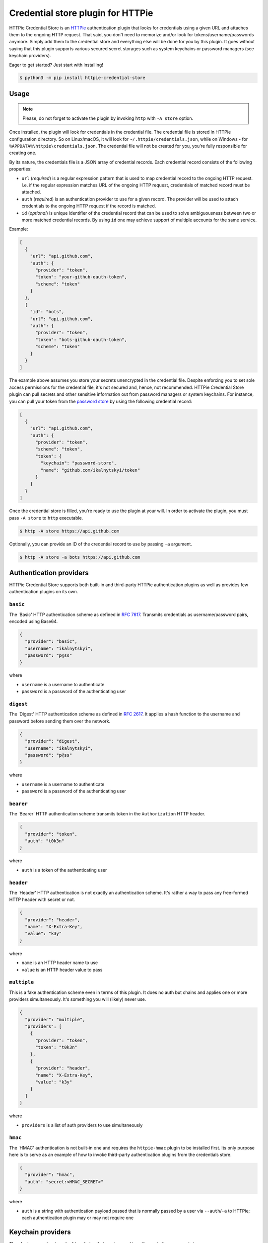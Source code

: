 Credential store plugin for HTTPie
==================================

HTTPie Credential Store is an `HTTPie`_ authentication plugin that looks
for credentials using a given URL and attaches them to the ongoing HTTP
request. That said, you don't need to memorize and/or look for
tokens/username/passwords anymore. Simply add them to the credential
store and everything else will be done for you by this plugin. It goes
without saying that this plugin supports various secured secret storages
such as system keychains or password managers (see keychain providers).

Eager to get started? Just start with installing!

.. code:: bash

   $ python3 -m pip install httpie-credential-store


Usage
-----

.. note:: Please, do not forget to activate the plugin by invoking
          ``http`` with ``-A store`` option.

Once installed, the plugin will look for credentials in the credential
file. The credential file is stored in HTTPie configuration directory.
So on Linux/macOS, it will look for ``~/.httpie/credentials.json``,
while on Windows - for ``%APPDATA%\httpie\credentials.json``. The
credential file will not be created for you, you're fully responsible
for creating one.

By its nature, the credentials file is a JSON array of credential
records. Each credential record consists of the following properties:

* ``url`` (*required*) is a regular expression pattern that is used to
  map credential record to the ongoing HTTP request. I.e. if the regular
  expression matches URL of the ongoing HTTP request, credentials of
  matched record must be attached.

* ``auth`` (*required*) is an authentication provider to use for a given
  record. The provider will be used to attach credentials to the ongoing
  HTTP request if the record is matched.

* ``id`` (*optional*) is unique identifier of the credential record that
  can be used to solve ambiguousness between two or more matched
  credential records. By using ``id`` one may achieve support of
  multiple accounts for the same service.

Example:

.. code:: json

   [
     {
       "url": "api.github.com",
       "auth": {
         "provider": "token",
         "token": "your-github-oauth-token",
         "scheme": "token"
       }
     },
     {
       "id": "bots",
       "url": "api.github.com",
       "auth": {
         "provider": "token",
         "token": "bots-github-oauth-token",
         "scheme": "token"
       }
     }
   ]

The example above assumes you store your secrets unencrypted in the
credential file. Despite enforcing you to set sole access permissions
for the credential file, it's not secured and, hence, not recommended.
HTTPie Credential Store plugin can pull secrets and other sensitive
information out from password managers or system keychains. For
instance, you can pull your token from the `password store`_ by using
the following credential record:

.. code:: json

   [
     {
       "url": "api.github.com",
       "auth": {
         "provider": "token",
         "scheme": "token",
         "token": {
           "keychain": "password-store",
           "name": "github.com/ikalnytskyi/token"
         }
       }
     }
   ]

Once the credential store is filled, you're ready to use the plugin at
your will. In order to activate the plugin, you must pass ``-A store``
to ``http`` executable.

.. code:: bash

   $ http -A store https://api.github.com

Optionally, you can provide an ID of the credential record to use by
passing ``-a`` argument.

.. code:: bash

   $ http -A store -a bots https://api.github.com


Authentication providers
------------------------

HTTPie Credential Store supports both built-in and third-party HTTPie
authentication plugins as well as provides few authentication plugins
on its own.

``basic``
.........

The 'Basic' HTTP authentication scheme as defined in :RFC:`7617`.
Transmits credentials as username/password pairs, encoded using Base64.

.. code:: json

   {
     "provider": "basic",
     "username": "ikalnytskyi",
     "password": "p@ss"
   }

where

* ``username`` is a username to authenticate
* ``password`` is a password of the authenticating user


``digest``
..........

The 'Digest' HTTP authentication scheme as defined in :RFC:`2617`. It
applies a hash function to the username and password before sending them
over the network.

.. code:: json

   {
     "provider": "digest",
     "username": "ikalnytskyi",
     "password": "p@ss"
   }

where

* ``username`` is a username to authenticate
* ``password`` is a password of the authenticating user


``bearer``
..........

The 'Bearer' HTTP authentication scheme transmits token in the
``Authorization`` HTTP header.

.. code:: json

   {
     "provider": "token",
     "auth": "t0k3n"
   }

where

* ``auth`` is a token of the authenticating user


``header``
..........

The 'Header' HTTP authentication is not exactly an authentication
scheme. It's rather a way to pass any free-formed HTTP header with
secret or not.

.. code:: json

   {
     "provider": "header",
     "name": "X-Extra-Key",
     "value": "k3y"
   }

where

* ``name`` is an HTTP header name to use
* ``value`` is an HTTP header value to pass


``multiple``
............

This is a fake authentication scheme even in terms of this plugin. It
does no auth but chains and applies one or more providers
simultaneously. It's something you will (likely) never use.

.. code:: json

   {
     "provider": "multiple",
     "providers": [
       {
         "provider": "token",
         "token": "t0k3n"
       },
       {
         "provider": "header",
         "name": "X-Extra-Key",
         "value": "k3y"
       }
     ]
   }

where

* ``providers`` is a list of auth providers to use simultaneously


``hmac``
........

The 'HMAC' authentication is not built-in one and requires the ``httpie-hmac``
plugin to be installed first. Its only purpose here is to serve as an example
of how to invoke third-party authentication plugins from the credentials store.

.. code:: json

   {
     "provider": "hmac",
     "auth": "secret:<HMAC_SECRET>"
   }

where

* ``auth`` is a string with authentication payload passed that is normally
  passed by a user via ``--auth``/``-a`` to HTTPie; each authentication plugin
  may or may not require one


Keychain providers
------------------

The plugin supports a bunch of keychains that can be used to pull
secrets from secured storage.


``shell``
.........

Shell provider is nothing more but a mere shell command to execute. The
command must return a secret to the plugin via standard output stream.
This is a universal approach that can be used to glue together various
unsupported password managers and/or keychains.

Example:

.. code:: json

   {
     "keychain": "shell",
     "command": "cat ~/path/to/secret | tr -d '\n'"
   }

where

* ``command`` is a shell command to execute



``system``
..........

System provider, as the name suggests, use your system keychain to pull
secrets from. It may be **KWallet**, **GNOME Keyring**, **macOS
Keychain** or even **Windows Credential Locker**.

Example:

.. code:: json

   {
     "keychain": "system",
     "service": "github",
     "username": "ikalnytskyi"
   }

where

* ``service`` is a service to pull data for
* ``username`` is a username for that service to pull data for


``password-store``
..................

Password store provider is a bridge between this plugin and the
`password store`_. It invokes ``pass`` on your system and pulls the
secret from the first line of the stored record (normally password).

Example:

.. code:: json

   {
     "keychain": "password-store",
     "name": "github.com/ikalnytskyi"
   }

where

* ``name`` is a pass name in terms of the password store

FAQ
---

* **Q**: How to learn which credentials have been attached to the request?

  **A**: Unfortunately, due to late credentials binding, it's impossible
  to learn which credentials have been used by running ``http --debug``
  command. Nevertheless, one can check amends made by auth providers by
  inspect HTTP headers transmitted within the request by passing ``-v``
  argument to HTTPie: ``http -v``.


.. _HTTPie: https://httpie.org/
.. _password store: https://www.passwordstore.org/
